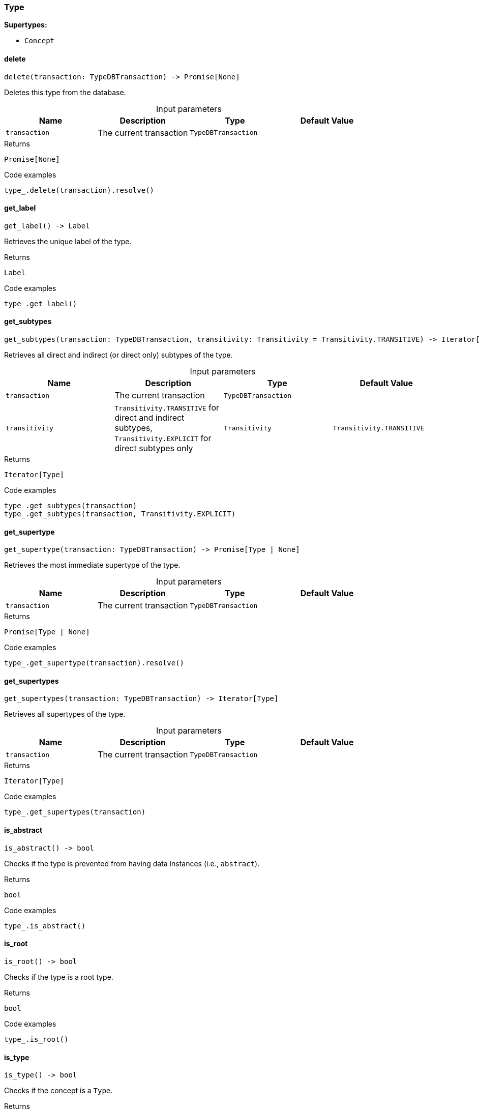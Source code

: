 [#_Type]
=== Type

*Supertypes:*

* `Concept`

// tag::methods[]
[#_Type_delete_transaction_TypeDBTransaction]
==== delete

[source,python]
----
delete(transaction: TypeDBTransaction) -> Promise[None]
----

Deletes this type from the database.

[caption=""]
.Input parameters
[cols=",,,"]
[options="header"]
|===
|Name |Description |Type |Default Value
a| `transaction` a| The current transaction a| `TypeDBTransaction` a| 
|===

[caption=""]
.Returns
`Promise[None]`

[caption=""]
.Code examples
[source,python]
----
type_.delete(transaction).resolve()
----

[#_Type_get_label_]
==== get_label

[source,python]
----
get_label() -> Label
----

Retrieves the unique label of the type.

[caption=""]
.Returns
`Label`

[caption=""]
.Code examples
[source,python]
----
type_.get_label()
----

[#_Type_get_subtypes_transaction_TypeDBTransaction_transitivity_Transitivity]
==== get_subtypes

[source,python]
----
get_subtypes(transaction: TypeDBTransaction, transitivity: Transitivity = Transitivity.TRANSITIVE) -> Iterator[Type]
----

Retrieves all direct and indirect (or direct only) subtypes of the type.

[caption=""]
.Input parameters
[cols=",,,"]
[options="header"]
|===
|Name |Description |Type |Default Value
a| `transaction` a| The current transaction a| `TypeDBTransaction` a| 
a| `transitivity` a| ``Transitivity.TRANSITIVE`` for direct and indirect subtypes, ``Transitivity.EXPLICIT`` for direct subtypes only a| `Transitivity` a| `Transitivity.TRANSITIVE`
|===

[caption=""]
.Returns
`Iterator[Type]`

[caption=""]
.Code examples
[source,python]
----
type_.get_subtypes(transaction)
type_.get_subtypes(transaction, Transitivity.EXPLICIT)
----

[#_Type_get_supertype_transaction_TypeDBTransaction]
==== get_supertype

[source,python]
----
get_supertype(transaction: TypeDBTransaction) -> Promise[Type | None]
----

Retrieves the most immediate supertype of the type.

[caption=""]
.Input parameters
[cols=",,,"]
[options="header"]
|===
|Name |Description |Type |Default Value
a| `transaction` a| The current transaction a| `TypeDBTransaction` a| 
|===

[caption=""]
.Returns
`Promise[Type | None]`

[caption=""]
.Code examples
[source,python]
----
type_.get_supertype(transaction).resolve()
----

[#_Type_get_supertypes_transaction_TypeDBTransaction]
==== get_supertypes

[source,python]
----
get_supertypes(transaction: TypeDBTransaction) -> Iterator[Type]
----

Retrieves all supertypes of the type.

[caption=""]
.Input parameters
[cols=",,,"]
[options="header"]
|===
|Name |Description |Type |Default Value
a| `transaction` a| The current transaction a| `TypeDBTransaction` a| 
|===

[caption=""]
.Returns
`Iterator[Type]`

[caption=""]
.Code examples
[source,python]
----
type_.get_supertypes(transaction)
----

[#_Type_is_abstract_]
==== is_abstract

[source,python]
----
is_abstract() -> bool
----

Checks if the type is prevented from having data instances (i.e., ``abstract``).

[caption=""]
.Returns
`bool`

[caption=""]
.Code examples
[source,python]
----
type_.is_abstract()
----

[#_Type_is_root_]
==== is_root

[source,python]
----
is_root() -> bool
----

Checks if the type is a root type.

[caption=""]
.Returns
`bool`

[caption=""]
.Code examples
[source,python]
----
type_.is_root()
----

[#_Type_is_type_]
==== is_type

[source,python]
----
is_type() -> bool
----

Checks if the concept is a ``Type``.

[caption=""]
.Returns
`bool`

[caption=""]
.Code examples
[source,python]
----
type_.is_type()
----

[#_Type_set_label_transaction_TypeDBTransaction_new_label_str]
==== set_label

[source,python]
----
set_label(transaction: TypeDBTransaction, new_label: str) -> Promise[None]
----

Renames the label of the type. The new label must remain unique.

[caption=""]
.Input parameters
[cols=",,,"]
[options="header"]
|===
|Name |Description |Type |Default Value
a| `transaction` a| The current transaction a| `TypeDBTransaction` a| 
a| `new_label` a| The new name to be given to the type. a| `str` a| 
|===

[caption=""]
.Returns
`Promise[None]`

[caption=""]
.Code examples
[source,python]
----
type_.set_label(transaction, new_label).resolve()
----

// end::methods[]

